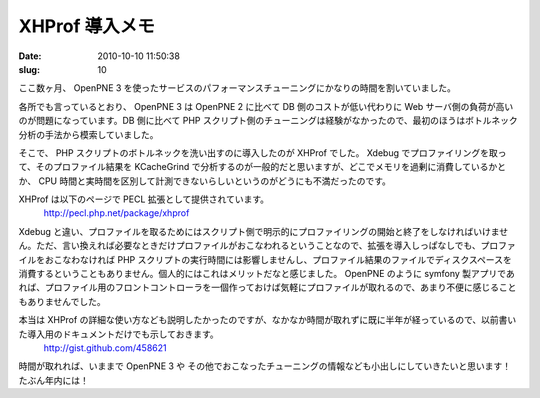 ===============
XHProf 導入メモ
===============

:date: 2010-10-10 11:50:38
:slug: 10

ここ数ヶ月、 OpenPNE 3 を使ったサービスのパフォーマンスチューニングにかなりの時間を割いていました。

各所でも言っているとおり、 OpenPNE 3 は OpenPNE 2 に比べて DB 側のコストが低い代わりに Web サーバ側の負荷が高いのが問題になっています。DB 側に比べて PHP スクリプト側のチューニングは経験がなかったので、最初のほうはボトルネック分析の手法から模索していました。

そこで、 PHP スクリプトのボトルネックを洗い出すのに導入したのが XHProf でした。
Xdebug でプロファイリングを取って、そのプロファイル結果を KCacheGrind で分析するのが一般的だと思いますが、どこでメモリを過剰に消費しているかとか、 CPU 時間と実時間を区別して計測できないらしいというのがどうにも不満だったのです。

XHProf は以下のページで PECL 拡張として提供されています。
    http://pecl.php.net/package/xhprof

Xdebug と違い、プロファイルを取るためにはスクリプト側で明示的にプロファイリングの開始と終了をしなければいけません。ただ、言い換えれば必要なときだけプロファイルがおこなわれるということなので、拡張を導入しっぱなしでも、プロファイルをおこなわなければ PHP スクリプトの実行時間には影響しませんし、プロファイル結果のファイルでディスクスペースを消費するということもありません。個人的にはこれはメリットだなと感じました。 OpenPNE のように symfony 製アプリであれば、プロファイル用のフロントコントローラを一個作っておけば気軽にプロファイルが取れるので、あまり不便に感じることもありませんでした。

本当は XHProf の詳細な使い方なども説明したかったのですが、なかなか時間が取れずに既に半年が経っているので、以前書いた導入用のドキュメントだけでも示しておきます。
    http://gist.github.com/458621

時間が取れれば、いままで OpenPNE 3 や その他でおこなったチューニングの情報なども小出しにしていきたいと思います！　たぶん年内には！
